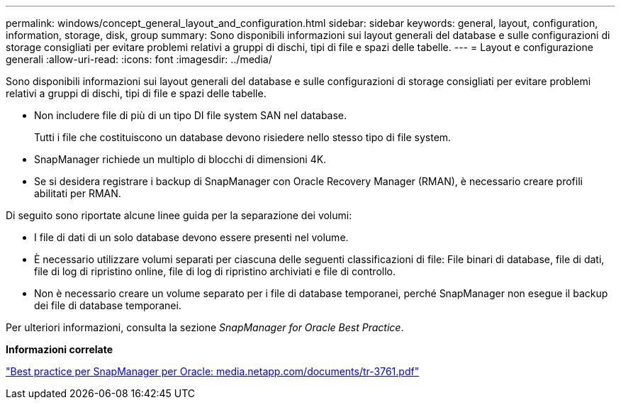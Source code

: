 ---
permalink: windows/concept_general_layout_and_configuration.html 
sidebar: sidebar 
keywords: general, layout, configuration, information, storage, disk, group 
summary: Sono disponibili informazioni sui layout generali del database e sulle configurazioni di storage consigliati per evitare problemi relativi a gruppi di dischi, tipi di file e spazi delle tabelle. 
---
= Layout e configurazione generali
:allow-uri-read: 
:icons: font
:imagesdir: ../media/


[role="lead"]
Sono disponibili informazioni sui layout generali del database e sulle configurazioni di storage consigliati per evitare problemi relativi a gruppi di dischi, tipi di file e spazi delle tabelle.

* Non includere file di più di un tipo DI file system SAN nel database.
+
Tutti i file che costituiscono un database devono risiedere nello stesso tipo di file system.

* SnapManager richiede un multiplo di blocchi di dimensioni 4K.
* Se si desidera registrare i backup di SnapManager con Oracle Recovery Manager (RMAN), è necessario creare profili abilitati per RMAN.


Di seguito sono riportate alcune linee guida per la separazione dei volumi:

* I file di dati di un solo database devono essere presenti nel volume.
* È necessario utilizzare volumi separati per ciascuna delle seguenti classificazioni di file: File binari di database, file di dati, file di log di ripristino online, file di log di ripristino archiviati e file di controllo.
* Non è necessario creare un volume separato per i file di database temporanei, perché SnapManager non esegue il backup dei file di database temporanei.


Per ulteriori informazioni, consulta la sezione _SnapManager for Oracle Best Practice_.

*Informazioni correlate*

http://media.netapp.com/documents/tr-3761.pdf["Best practice per SnapManager per Oracle: media.netapp.com/documents/tr-3761.pdf"]
